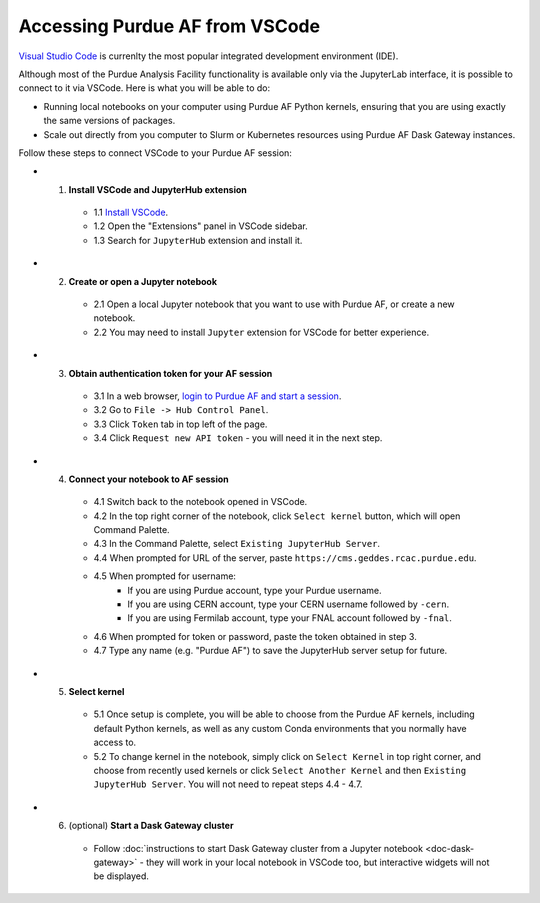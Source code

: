 
Accessing Purdue AF from VSCode
================================

`Visual Studio Code <https://code.visualstudio.com>`_ is currenlty the most popular
integrated development environment (IDE).

Although most of the Purdue Analysis Facility functionality is available only via the
JupyterLab interface, it is possible to connect to it via VSCode.
Here is what you will be able to do:

- Running local notebooks on your computer using Purdue AF Python kernels, ensuring
  that you are using exactly the same versions of packages.
- Scale out directly from you computer to Slurm or Kubernetes resources using
  Purdue AF Dask Gateway instances.

Follow these steps to connect VSCode to your Purdue AF session:

- 1. **Install VSCode and JupyterHub extension**

    - 1.1 `Install VSCode <https://code.visualstudio.com>`_.
    - 1.2 Open the "Extensions" panel in VSCode sidebar.
    - 1.3 Search for ``JupyterHub`` extension and install it.

- 2. **Create or open a Jupyter notebook**

    - 2.1 Open a local Jupyter notebook that you want to use with Purdue AF, or create a new notebook.
    - 2.2 You may need to install ``Jupyter`` extension for VSCode for better experience.

- 3. **Obtain authentication token for your AF session**

    - 3.1 In a web browser, `login to Purdue AF and start a session <https://cms.geddes.rcac.purdue.edu>`_.
    - 3.2 Go to ``File -> Hub Control Panel``.
    - 3.3 Click ``Token`` tab in top left of the page.
    - 3.4 Click ``Request new API token`` - you will need it in the next step.

- 4. **Connect your notebook to AF session**

    - 4.1 Switch back to the notebook opened in VSCode.
    - 4.2 In the top right corner of the notebook, click ``Select kernel`` button, which will open Command Palette.
    - 4.3 In the Command Palette, select ``Existing JupyterHub Server``.
    - 4.4 When prompted for URL of the server, paste ``https://cms.geddes.rcac.purdue.edu``.
    - 4.5 When prompted for username:
        - If you are using Purdue account, type your Purdue username.
        - If you are using CERN account, type your CERN username followed by ``-cern``.
        - If you are using Fermilab account, type your FNAL account followed by ``-fnal``.
    - 4.6 When prompted for token or password, paste the token obtained in step 3.
    - 4.7 Type any name (e.g. "Purdue AF") to save the JupyterHub server setup for future.

- 5. **Select kernel**

    - 5.1 Once setup is complete, you will be able to choose from the Purdue AF kernels,
      including default Python kernels, as well as any custom Conda environments that
      you normally have access to.
    - 5.2 To change kernel in the notebook, simply click on ``Select Kernel`` in top right corner,
      and choose from recently used kernels or click ``Select Another Kernel`` and then
      ``Existing JupyterHub Server``. You will not need to repeat steps 4.4 - 4.7.

- 6. (optional) **Start a Dask Gateway cluster**

    - Follow :doc:`instructions to start Dask Gateway cluster from a Jupyter notebook <doc-dask-gateway>` -
      they will work in your local notebook in VSCode too, but interactive widgets will
      not be displayed.
